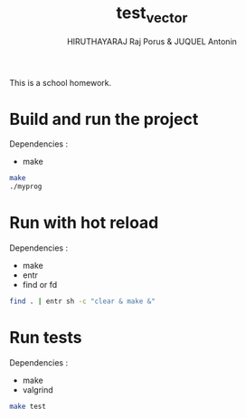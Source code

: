 #+TITLE: test_vector
#+AUTHOR: HIRUTHAYARAJ Raj Porus & JUQUEL Antonin

This is a school homework.

* Build and run the project
Dependencies :
- make
#+begin_src sh
make
./myprog
#+end_src

* Run with hot reload
Dependencies :
- make
- entr
- find or fd
#+begin_src sh
find . | entr sh -c "clear & make &"
#+end_src

* Run tests
Dependencies :
- make
- valgrind
#+begin_src sh
make test
#+end_src
